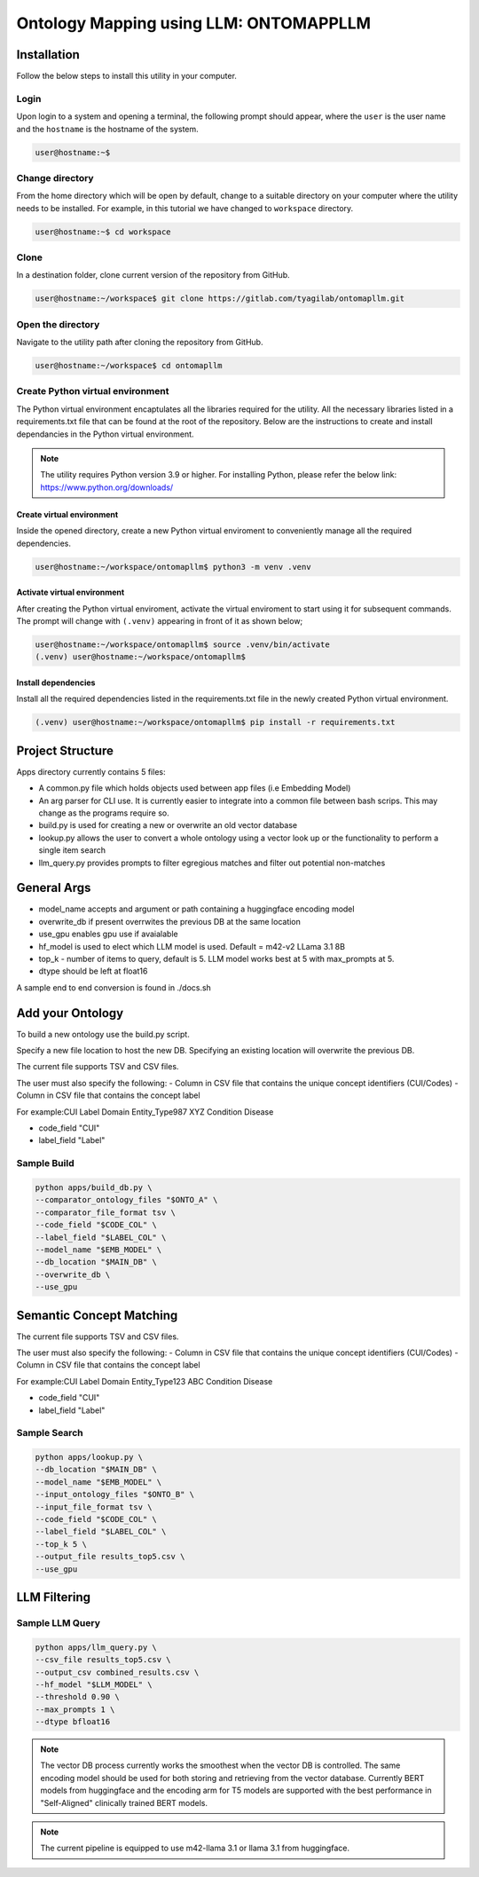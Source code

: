 Ontology Mapping using LLM: ONTOMAPPLLM
========================================


Installation
++++++++++++

Follow the below steps to install this utility in your computer.


Login
------

Upon login to a system and opening a terminal, the following prompt should appear, where the ``user`` is the user name and the ``hostname`` is the hostname of the system.

.. code-block:: console

   user@hostname:~$


Change directory
----------------

From the home directory which will be open by default, change to a suitable directory on your computer where the utility needs to be installed. For example, in this tutorial we have changed to ``workspace`` directory.

.. code-block:: console

   user@hostname:~$ cd workspace


Clone
-----

In a destination folder, clone current version of the repository from GitHub.

.. code-block:: console

   user@hostname:~/workspace$ git clone https://gitlab.com/tyagilab/ontomapllm.git


Open the directory
------------------

Navigate to the utility path after cloning the repository from GitHub.

.. code-block:: console

   user@hostname:~/workspace$ cd ontomapllm


Create Python virtual environment
---------------------------------

The Python virtual environment encaptulates all the libraries required for the utility. All the necessary libraries listed in a requirements.txt file that can be found at the root of the repository. Below are the instructions to create and install dependancies in the Python virtual environment.

.. note::
   The utility requires Python version 3.9 or higher. For installing Python, please refer the below link: https://www.python.org/downloads/


Create virtual environment
~~~~~~~~~~~~~~~~~~~~~~~~~~

Inside the opened directory, create a new Python virtual enviroment to conveniently manage all the required dependencies.

.. code-block:: console

   user@hostname:~/workspace/ontomapllm$ python3 -m venv .venv


Activate virtual environment
~~~~~~~~~~~~~~~~~~~~~~~~~~~~

After creating the Python virtual enviroment, activate the virtual enviroment to start using it for subsequent commands. The prompt will change with ``(.venv)`` appearing in front of it as shown below;

.. code-block:: console

   user@hostname:~/workspace/ontomapllm$ source .venv/bin/activate
   (.venv) user@hostname:~/workspace/ontomapllm$


Install dependencies
~~~~~~~~~~~~~~~~~~~~

Install all the required dependencies listed in the requirements.txt file in the newly created Python virtual environment.

.. code-block:: console

   (.venv) user@hostname:~/workspace/ontomapllm$ pip install -r requirements.txt

Project Structure
+++++++++++++++++

Apps directory currently contains 5 files:

- A common.py file which holds objects used between app files (i.e Embedding Model)
- An arg parser for CLI use. It is currently easier to integrate into a common file between bash scrips. This may change as the programs require so.
- build.py is used for creating a new or overwrite an old vector database
- lookup.py allows the user to convert a whole ontology using a vector look up or the functionality to perform a single item search
- llm_query.py provides prompts to filter egregious matches and filter out potential non-matches 

General Args
++++++++++++

- model_name accepts and argument or path containing a huggingface encoding model
- overwrite_db if present overrwites the previous DB at the same location
- use_gpu enables gpu use if avaialable
- hf_model is used to elect which LLM model is used. Default = m42-v2 LLama 3.1 8B
- top_k - number of items to query, default is 5. LLM model works best at 5 with max_prompts at 5.
- dtype should be left at float16
A sample end to end conversion is found in ./docs.sh

Add your Ontology
+++++++++++++++++

To build a new ontology use the build.py script.

Specify a new file location to host the new DB. Specifying an existing location will overwrite the previous DB.

The current file supports TSV and CSV files.

The user must also specify the following:
- Column in CSV file that contains the unique concept identifiers (CUI/Codes)
- Column in CSV file that contains the concept label

For example:\
CUI	Label	Domain	Entity_Type\
987	XYZ	Condition	Disease\

- code_field "CUI" \
- label_field "Label" \


Sample Build
------------


.. code-block:: console

    python apps/build_db.py \
    --comparator_ontology_files "$ONTO_A" \
    --comparator_file_format tsv \
    --code_field "$CODE_COL" \
    --label_field "$LABEL_COL" \
    --model_name "$EMB_MODEL" \
    --db_location "$MAIN_DB" \
    --overwrite_db \
    --use_gpu

Semantic Concept Matching
+++++++++++++++++++++++++

The current file supports TSV and CSV files.

The user must also specify the following:
- Column in CSV file that contains the unique concept identifiers (CUI/Codes)
- Column in CSV file that contains the concept label

For example:\
CUI	Label	Domain	Entity_Type\
123	ABC	Condition	Disease\

- code_field "CUI" \
- label_field "Label" \

Sample Search
-------------


.. code-block:: console

    python apps/lookup.py \
    --db_location "$MAIN_DB" \
    --model_name "$EMB_MODEL" \
    --input_ontology_files "$ONTO_B" \
    --input_file_format tsv \
    --code_field "$CODE_COL" \
    --label_field "$LABEL_COL" \
    --top_k 5 \
    --output_file results_top5.csv \
    --use_gpu


LLM Filtering
+++++++++++++


Sample LLM Query
----------------

.. code-block:: console

    python apps/llm_query.py \
    --csv_file results_top5.csv \
    --output_csv combined_results.csv \
    --hf_model "$LLM_MODEL" \
    --threshold 0.90 \
    --max_prompts 1 \
    --dtype bfloat16

.. note::

    The vector DB process currently works the smoothest when the vector DB is controlled. The same encoding model should be used for both storing and retrieving from the vector database. Currently BERT models from huggingface and the encoding arm for T5 models are supported with the best performance in "Self-Aligned" clinically trained BERT models.

.. note::

    The current pipeline is equipped to use m42-llama 3.1 or llama 3.1 from huggingface.
